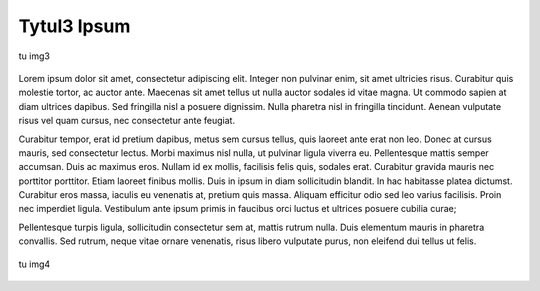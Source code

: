 Tytul3 Ipsum
============

.. figure:: obrazy/img3.jpg
   :align: center

   tu img3

Lorem ipsum dolor sit amet, consectetur adipiscing elit. Integer non pulvinar enim, sit amet ultricies risus. Curabitur quis molestie tortor, ac auctor ante. Maecenas sit amet tellus ut nulla auctor sodales id vitae magna. Ut commodo sapien at diam ultrices dapibus. Sed fringilla nisl a posuere dignissim. Nulla pharetra nisl in fringilla tincidunt. Aenean vulputate risus vel quam cursus, nec consectetur ante feugiat.

Curabitur tempor, erat id pretium dapibus, metus sem cursus tellus, quis laoreet ante erat non leo. Donec at cursus mauris, sed consectetur lectus. Morbi maximus nisl nulla, ut pulvinar ligula viverra eu. Pellentesque mattis semper accumsan. Duis ac maximus eros. Nullam id ex mollis, facilisis felis quis, sodales erat. Curabitur gravida mauris nec porttitor porttitor. Etiam laoreet finibus mollis. Duis in ipsum in diam sollicitudin blandit. In hac habitasse platea dictumst. Curabitur eros massa, iaculis eu venenatis at, pretium quis massa. Aliquam efficitur odio sed leo varius facilisis. Proin nec imperdiet ligula. Vestibulum ante ipsum primis in faucibus orci luctus et ultrices posuere cubilia curae;

Pellentesque turpis ligula, sollicitudin consectetur sem at, mattis rutrum nulla. Duis elementum mauris in pharetra convallis. Sed rutrum, neque vitae ornare venenatis, risus libero vulputate purus, non eleifend dui tellus ut felis.

.. figure:: obrazy/img4.jpg
   :align: center

   tu img4
